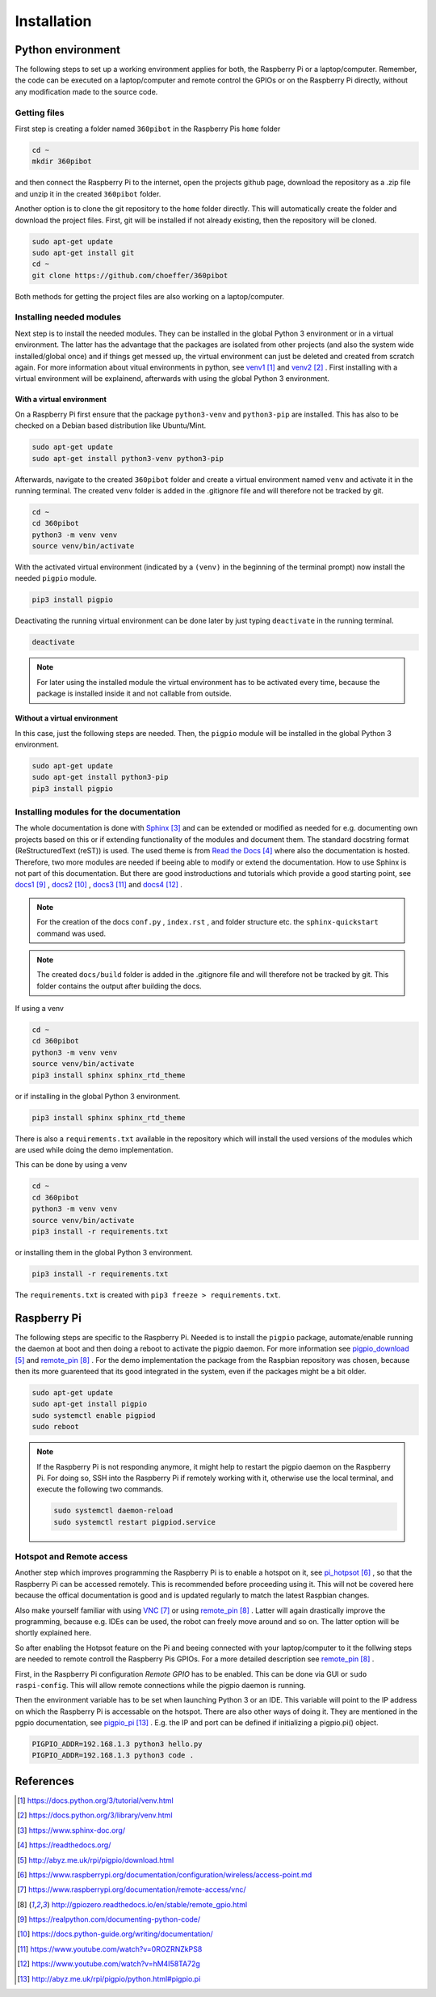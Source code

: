 .. _Installation:

Installation
============

Python environment
------------------

The following steps to set up a working environment applies for both, 
the Raspberry Pi or a laptop/computer. 
Remember, the code can be executed on a laptop/computer and remote control 
the GPIOs or on the Raspberry Pi directly, without any modification made to 
the source code.

Getting files
^^^^^^^^^^^^^

First step is creating a folder named ``360pibot`` in the Raspberry Pis ``home`` folder

.. code-block:: console

    cd ~
    mkdir 360pibot

and then connect the Raspberry Pi to the internet, open the projects github page, 
download the repository as a .zip file and unzip it in the created ``360pibot`` 
folder.

Another option is to clone the git repository to the ``home`` folder directly. 
This will automatically create the folder and download the project files. First, git 
will be installed if not already existing, then the repository will be cloned.

.. code-block:: console

    sudo apt-get update
    sudo apt-get install git
    cd ~
    git clone https://github.com/choeffer/360pibot

Both methods for getting the project files are also working on a laptop/computer.

Installing needed modules
^^^^^^^^^^^^^^^^^^^^^^^^^

Next step is to install the needed modules. They can be installed in the global 
Python 3 environment or in a virtual environment. The latter has the advantage 
that the packages are isolated from other projects (and also the system wide 
installed/global once) and if things get messed up, the virtual environment can just 
be deleted and created from scratch again. For more information about vitual 
environments in python, see venv1_ and venv2_ . First installing with a 
virtual environment will be explainend, afterwards with using the global 
Python 3 environment.

With a virtual environment
""""""""""""""""""""""""""

On a Raspberry Pi first ensure that the package ``python3-venv`` and ``python3-pip`` 
are installed. This has also to be checked on a Debian based distribution like 
Ubuntu/Mint. 

.. code-block:: console

    sudo apt-get update
    sudo apt-get install python3-venv python3-pip

Afterwards, navigate to the created ``360pibot`` folder and create a virtual 
environment named ``venv`` and activate it in the running terminal. The 
created ``venv`` folder is added in the .gitignore file and will therefore not be 
tracked by git.

.. code-block:: console

    cd ~
    cd 360pibot
    python3 -m venv venv
    source venv/bin/activate

With the activated virtual environment (indicated by a ``(venv)`` in the beginning 
of the terminal prompt) now install the needed ``pigpio`` module.

.. code-block:: console

    pip3 install pigpio

Deactivating the running virtual environment can be done later by just typing 
``deactivate`` in the running terminal.

.. code-block:: console

    deactivate


.. note::

    For later using the installed module the virtual environment has to be activated 
    every time, because the package is installed inside it and not callable 
    from outside.

Without a virtual environment
"""""""""""""""""""""""""""""

In this case, just the following steps are needed. Then, the ``pigpio`` module will 
be installed in the global Python 3 environment.

.. code-block:: console

    sudo apt-get update
    sudo apt-get install python3-pip
    pip3 install pigpio


Installing modules for the documentation
^^^^^^^^^^^^^^^^^^^^^^^^^^^^^^^^^^^^^^^^

The whole documentation is done with Sphinx_ and can be extended or 
modified as needed for e.g. documenting own projects based on this or if 
extending functionality of the modules and document them. The standard docstring format 
(ReStructuredText (reST)) is used. The used theme is from `Read the Docs`_ 
where also the documentation is hosted. Therefore, two more modules are needed 
if beeing able to modify or extend the documentation. How to use Sphinx is not 
part of this documentation. But there are good instroductions and tutorials 
which provide a good starting point, see docs1_ , docs2_ , docs3_ and docs4_ .

.. note::

    For the creation of the docs ``conf.py`` , ``index.rst`` , and folder structure etc. 
    the ``sphinx-quickstart`` command was used.

.. note::

    The created ``docs/build`` folder is added in the .gitignore file and will therefore 
    not be tracked by git. This folder contains the output after building the docs.

If using a venv

.. code-block:: console

    cd ~
    cd 360pibot
    python3 -m venv venv
    source venv/bin/activate
    pip3 install sphinx sphinx_rtd_theme

or if installing in the global Python 3 environment.

.. code-block:: console

    pip3 install sphinx sphinx_rtd_theme

There is also a ``requirements.txt`` available in the repository which 
will install the used versions of the modules which are used while doing 
the demo implementation.

This can be done by using a venv

.. code-block:: console

    cd ~
    cd 360pibot
    python3 -m venv venv
    source venv/bin/activate
    pip3 install -r requirements.txt

or installing them in the global Python 3 environment.

.. code-block:: console

    pip3 install -r requirements.txt

The ``requirements.txt`` is created with ``pip3 freeze > requirements.txt``.

Raspberry Pi
------------

The following steps are specific to the Raspberry Pi. Needed is to install the 
``pigpio`` package, automate/enable running the daemon at boot and then doing a reboot 
to activate the pigpio daemon. For more information see `pigpio_download`_  and remote_pin_ . 
For the demo implementation the package from the Raspbian repository was chosen, 
because then its more guarenteed that its good integrated in the system, even 
if the packages might be a bit older.

.. code-block:: console

    sudo apt-get update
    sudo apt-get install pigpio
    sudo systemctl enable pigpiod
    sudo reboot

.. note::

    If the Raspberry Pi is not responding anymore, it might help to restart the
    pigpio daemon on the Raspberry Pi. For doing so, SSH into the Raspberry Pi if 
    remotely working with it, otherwise use the local terminal, and execute the 
    following two commands.

    .. code-block:: console

        sudo systemctl daemon-reload
        sudo systemctl restart pigpiod.service

Hotspot and Remote access
^^^^^^^^^^^^^^^^^^^^^^^^^

Another step which improves programming the Raspberry Pi is to enable a hotspot on it, 
see pi_hotpsot_ , so that the Raspberry Pi can be accessed remotely. This is recommended 
before proceeding using it. This will not be covered here because the offical documentation 
is good and is updated regularly to match the latest Raspbian changes.

Also make yourself familiar with using VNC_ or using remote_pin_ . Latter will again 
drastically improve the programming, because e.g. IDEs can be used, the robot can 
freely move around and so on. The latter option will be shortly explained here.

So after enabling the Hotpsot feature on the Pi and beeing connected with your 
laptop/computer to it the follwing steps are needed to remote controll the 
Raspberry Pis GPIOs. For a more detailed description see remote_pin_ .

First, in the Raspberry Pi configuration *Remote GPIO* has to be enabled. This can 
be done via GUI or ``sudo raspi-config``. This will allow remote connections while 
the pigpio daemon is running.

Then the environment variable has to be set when launching Python 3 or an IDE. This 
variable will point to the IP address on which the Raspberry Pi is accessable on the 
hotspot. There are also other ways of doing it. They are mentioned in the pgpio 
documentation, see pigpio_pi_ . E.g. the IP and port can be defined if initializing 
a pigpio.pi() object.

.. code-block:: console

    PIGPIO_ADDR=192.168.1.3 python3 hello.py
    PIGPIO_ADDR=192.168.1.3 python3 code .

References
----------

.. target-notes::

.. _venv1: https://docs.python.org/3/tutorial/venv.html
.. _venv2: https://docs.python.org/3/library/venv.html
.. _Sphinx: https://www.sphinx-doc.org/
.. _`Read the Docs`: https://readthedocs.org/
.. _`pigpio_download`: http://abyz.me.uk/rpi/pigpio/download.html
.. _pi_hotpsot: https://www.raspberrypi.org/documentation/configuration/wireless/access-point.md
.. _VNC: https://www.raspberrypi.org/documentation/remote-access/vnc/
.. _remote_pin : http://gpiozero.readthedocs.io/en/stable/remote_gpio.html
.. _docs1: https://realpython.com/documenting-python-code/
.. _docs2: https://docs.python-guide.org/writing/documentation/
.. _docs3: https://www.youtube.com/watch?v=0ROZRNZkPS8
.. _docs4: https://www.youtube.com/watch?v=hM4I58TA72g
.. _pigpio_pi: http://abyz.me.uk/rpi/pigpio/python.html#pigpio.pi
